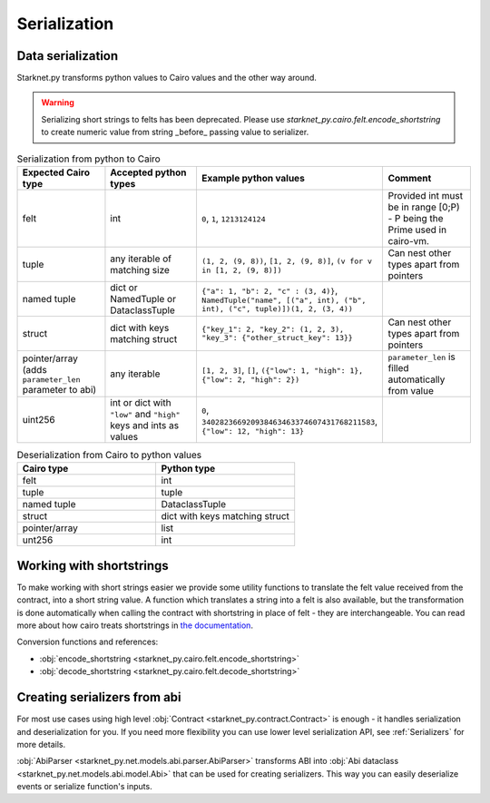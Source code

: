 #############
Serialization
#############

Data serialization
-------------------

Starknet.py transforms python values to Cairo values and the other way around.

.. warning::
    Serializing short strings to felts has been deprecated. Please use `starknet_py.cairo.felt.encode_shortstring` to
    create numeric value from string _before_ passing value to serializer.

.. list-table:: Serialization from python to Cairo
   :widths: 25 25 25 25
   :header-rows: 1

   * - Expected Cairo type
     - Accepted python types
     - Example python values
     - Comment
   * - felt
     - int
     - ``0``, ``1``, ``1213124124``
     - Provided int must be in range [0;P) - P being the Prime used in cairo-vm.
   * - tuple
     - any iterable of matching size
     - ``(1, 2, (9, 8))``, ``[1, 2, (9, 8)]``, ``(v for v in [1, 2, (9, 8)])``
     - Can nest other types apart from pointers
   * - named tuple
     - dict or NamedTuple or DataclassTuple
     - ``{"a": 1, "b": 2, "c" : (3, 4)}``, ``NamedTuple("name", [("a", int), ("b", int), ("c", tuple)])(1, 2, (3, 4))``
     -
   * - struct
     - dict with keys matching struct
     - ``{"key_1": 2, "key_2": (1, 2, 3), "key_3": {"other_struct_key": 13}}``
     - Can nest other types apart from pointers
   * - pointer/array (adds ``parameter_len`` parameter to abi)
     - any iterable
     - ``[1, 2, 3]``, ``[]``, ``({"low": 1, "high": 1}, {"low": 2, "high": 2})``
     - ``parameter_len`` is filled automatically from value
   * - uint256
     - int or dict with ``"low"`` and ``"high"`` keys and ints as values
     - ``0``, ``340282366920938463463374607431768211583``, ``{"low": 12, "high": 13}``
     -



.. list-table:: Deserialization from Cairo to python values
   :widths: 25 25
   :header-rows: 1

   * - Cairo type
     - Python type
   * - felt
     - int
   * - tuple
     - tuple
   * - named tuple
     - DataclassTuple
   * - struct
     - dict with keys matching struct
   * - pointer/array
     - list
   * - unt256
     - int

Working with shortstrings
-------------------------

To make working with short strings easier we provide some utility functions to translate the felt value received from the contract, into a short string value. A function which translates a string into a felt is also available, but the transformation is done automatically when calling the contract with shortstring in place of felt - they are interchangeable.
You can read more about how cairo treats shortstrings in `the documentation <https://www.cairo-lang.org/docs/how_cairo_works/consts.html#short-string-literals>`_.

Conversion functions and references:

- :obj:`encode_shortstring <starknet_py.cairo.felt.encode_shortstring>`
- :obj:`decode_shortstring <starknet_py.cairo.felt.decode_shortstring>`

Creating serializers from abi
-----------------------------
For most use cases using high level :obj:`Contract <starknet_py.contract.Contract>` is enough - it handles serialization
and deserialization for you. If you need more flexibility you can use lower level serialization API, see :ref:`Serializers`
for more details.

:obj:`AbiParser <starknet_py.net.models.abi.parser.AbiParser>` transforms ABI into
:obj:`Abi dataclass <starknet_py.net.models.abi.model.Abi>` that can be used for creating serializers. This way you can
easily deserialize events or serialize function's inputs.

.. codesnippet:: ../../starknet_py/tests/e2e/docs/guide/test_serializing.py
    :language: python
    :dedent: 4
